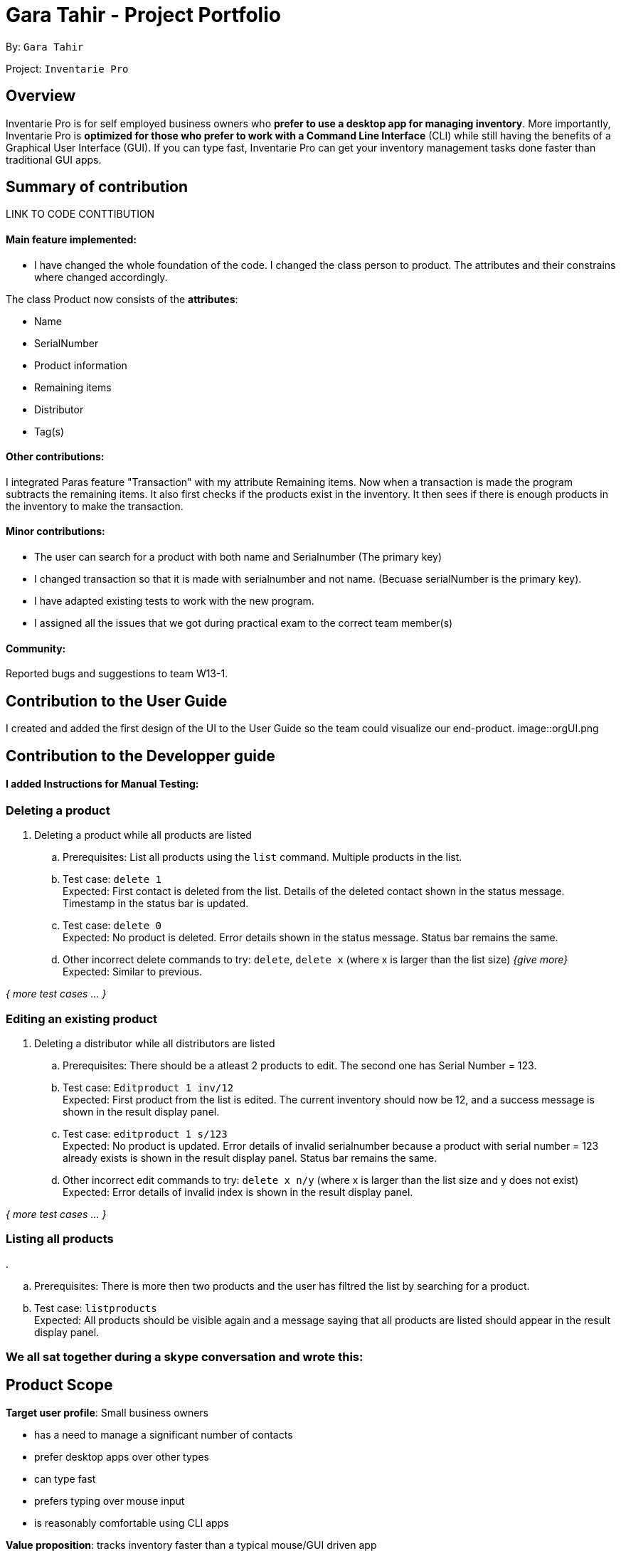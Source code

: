 = Gara Tahir - Project Portfolio
:site-section: AboutUs
:imagesDir: ../images
:stylesDir: ../stylesheets

By: `Gara Tahir`

Project: `Inventarie Pro`



== Overview

Inventarie Pro is for self employed business owners who *prefer to use a desktop app for managing inventory*. More importantly, Inventarie Pro is *optimized for those who prefer to work with a Command Line Interface* (CLI) while still having the benefits of a Graphical User Interface (GUI). If you can type fast, Inventarie Pro can get your inventory management tasks done faster than traditional GUI apps.

== Summary of contribution

LINK TO CODE CONTTIBUTION

==== Main feature implemented:

- I have changed the whole foundation of the code. I changed the class person to product. The attributes and their constrains where changed accordingly.

The class Product now consists of the *attributes*:

****
* Name
* SerialNumber
* Product information
* Remaining items
* Distributor
* Tag(s)
****

==== Other contributions:

I integrated Paras feature "Transaction" with my attribute Remaining items.
Now when a transaction is made the program subtracts the remaining items. It also first checks if the products exist in the inventory. It then sees if there is enough products in the inventory to make the transaction.

==== Minor contributions:

- The user can search for a product with both name and Serialnumber (The primary key)

- I changed transaction so that it is made with serialnumber and not name. (Becuase serialNumber is the primary key).

- I have adapted existing tests to work with the new program.

- I assigned all the issues that we got during practical exam to the correct team member(s)

==== Community:

Reported bugs and suggestions to team W13-1.

== Contribution to the User Guide

I created and added the first design of the UI to the User Guide so the team could visualize our end-product.
image::orgUI.png

== Contribution to the Developper guide

==== I added Instructions for Manual Testing:

=== Deleting a product

. Deleting a product while all products are listed

.. Prerequisites: List all products using the `list` command. Multiple products in the list.
.. Test case: `delete 1` +
   Expected: First contact is deleted from the list. Details of the deleted contact shown in the status message. Timestamp in the status bar is updated.
.. Test case: `delete 0` +
   Expected: No product is deleted. Error details shown in the status message. Status bar remains the same.
.. Other incorrect delete commands to try: `delete`, `delete x` (where x is larger than the list size) _{give more}_ +
   Expected: Similar to previous.

_{ more test cases ... }_

=== Editing an existing product

. Deleting a distributor while all distributors are listed

.. Prerequisites: There should be a atleast 2 products to edit. The second one has Serial Number = 123.
.. Test case: `Editproduct 1 inv/12` +
   Expected: First product from the list is edited. The current inventory should now be 12, and a success message is shown in the result display panel.
.. Test case: `editproduct 1 s/123` +
   Expected: No product is updated. Error details of invalid serialnumber because a product with serial number = 123 already exists  is shown in the result display panel. Status bar remains the same.
.. Other incorrect edit commands to try: `delete x n/y` (where x is larger than the list size and y does not exist) +
   Expected: Error details of invalid index is shown in the result display panel.

_{ more test cases ... }_

=== Listing all products

.

.. Prerequisites: There is more then two products and the user has filtred the list by searching for a product.
.. Test case: `listproducts` +
   Expected: All products should be visible again and a message saying that all products are listed should appear in the result display panel.

=== We all sat together during a skype conversation and wrote this:

== Product Scope

*Target user profile*: Small business owners

* has a need to manage a significant number of contacts
* prefer desktop apps over other types
* can type fast
* prefers typing over mouse input
* is reasonably comfortable using CLI apps

*Value proposition*: tracks inventory faster than a typical mouse/GUI driven app

[appendix]
== User Stories

Priorities: High (must have) - `* * \*`, Medium (nice to have) - `* \*`, Low (unlikely to have) - `*`

[width="59%",cols="22%,<23%,<25%,<30%",options="header",]
|=======================================================================
|Priority |As a ... |I want to ... |So that I can...
|`* * *` |self-employed provision shop owner |see usage instructions |refer to instructions when I forget how to use the App

|`* * *` |self-employed provision shop owner |add a new product to my record of products | keep track of all the products that my shop owns

|`* * *` |self-employed provision shop owner |delete a product from my record of products | stop tracking products I no longer want to sell in my store

|`* * *` |self-employed provision shop owner |find a product by name | locate details of products without having to go through the entire list

|`* * *` |self-employed provision shop owner |find a product by relevant tags | retrieve a list of products that are of a certain type

|`* * *` |self-employed provision shop owner |add a distributor to my record of distributors | keep track of who supplies my products to me

|`* * *` |self-employed provision shop owner |delete a distributor from my record of distributors | declutter the distributors I keep in contact with if I choose to stop business with a certain distributor

|`* * *` |self-employed provision shop owner |edit a distributor in my record of distributors | change the name or phone number of a distributor in case their details change, and keep up to date with their contacts

|`* * *` |self-employed provision shop owner |find a distributor by name | retrieve contact details of distributors without having to go through the entire list

|`* * *` |self-employed provision shop owner |find a distributor by relevant tags | retrieve a list of distributors who supply a certain type of products

|`* * *` |self-employed provision shop owner |view what products a distributor supplies | retrieve a list of all the products that a distributor supplies at one go, in case I need to make an order

|`* *` |self-employed provision shop owner |hide <<private-contact-detail,private contact details>> by default |minimize chance of someone else seeing them by accident

|`*` |user with many products in the productInfo book |sort products by name |locate a product easily
|=======================================================================

_{More to be added}_

[appendix]
== Use Cases

(For all use cases below, the *System* is the `AddressBook` and the *Actor* is the `user`, unless specified otherwise)

[discrete]
=== Use case: Delete product

*MSS*

1.  User requests to list products
2.  Inventarie PRO shows a list of products
3.  User requests to delete a specific product in the list
4.  Inventarie PRO deletes the product
+
Use case ends.

[discrete]
=== Use case: Add distributor

*MSS*

1.  User requests to add distributors
2.  Inventarie PRO adds the distributor into the list of distributors
+
Use case ends.

[discrete]
=== Use case: List distributor

*MSS*

1.  User requests to list all distributors
2.  Inventarie PRO shows the entire list of distributors
+
Use case ends.

[discrete]
=== Use case: Edit distributor

*MSS*

1.  User requests to list all distributors
2.  Inventarie PRO shows the entire list of distributors
3.  User requests to edit a specific distributor by index
4.  Inventarie PRO edits the specific distributor in the list of distributors
+
Use case ends.

[discrete]
=== Use case: Find distributor by name

*MSS*

1.  User requests to find the distributor or distributors that have a certain name
2.  Inventarie PRO shows the list of distributors with names that match the keyword given
+
Use case ends.

[discrete]
=== Use case: Find distributor by tag

*MSS*

1.  User requests to find the distributor or distributors that have a certain tag
2.  Inventarie PRO shows the list of distributors with tags that match the keyword given
+
Use case ends.

[discrete]
=== Use case: List products supplied by a distributor

*MSS*

1.  User requests to list all distributors
2.  Inventarie PRO shows the entire list of distributors
3.  User requests to view the products supplied by a specific distributor by index
4.  Inventarie PRO lists the products supplied by the specific distributor in the list of distributors
+
Use case ends.

[discrete]
=== Use case: Delete distributor

*MSS*

1.  User requests to list distributors
2.  Inventarie PRO shows a list of distributors
3.  User requests to delete a specific distributor in the list
4.  Inventarie PRO deletes the product
+
Use case ends.

*Extensions*

[none]
* 2a. The list is empty.
+
Use case ends.

* 3a. The given index is invalid.
+
[none]
** 3a1. AddressBook shows an error message.
+
Use case resumes at step 2.

_{More to be added}_

[appendix]
== Non Functional Requirements

.  Should work on any <<mainstream-os,mainstream OS>> as long as it has Java `9` or higher installed.
.  Should be able to hold up to 1000 products without a noticeable sluggishness in performance for typical usage.
.  A user with above average typing speed for regular English text (i.e. not code, not system admin commands) should be able to accomplish most of the tasks faster using commands than using the mouse.

